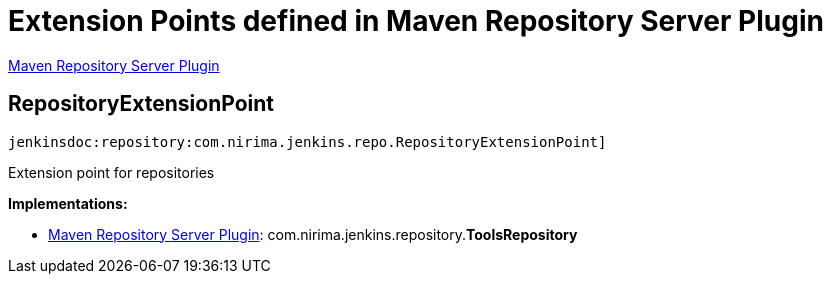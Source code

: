 = Extension Points defined in Maven Repository Server Plugin

https://plugins.jenkins.io/repository[Maven Repository Server Plugin]

== RepositoryExtensionPoint

`jenkinsdoc:repository:com.nirima.jenkins.repo.RepositoryExtensionPoint]`

+++ Extension point for repositories+++


**Implementations:**

* https://plugins.jenkins.io/repository[Maven Repository Server Plugin]: com.+++<wbr/>+++nirima.+++<wbr/>+++jenkins.+++<wbr/>+++repository.+++<wbr/>+++**ToolsRepository** 

